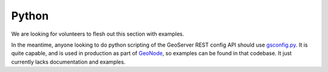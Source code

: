 .. _rest_examples_python:

Python
======

We are looking for volunteers to flesh out this section with examples.

In the meantime, anyone looking to do python scripting of the GeoServer REST config API should use `gsconfig.py <https://github.com/dwins/gsconfig.py/wiki>`_.  It is quite capable, and is used in production as part of `GeoNode <http://geonode.org>`_, so examples can be found in that codebase.  It just currently lacks documentation and examples.